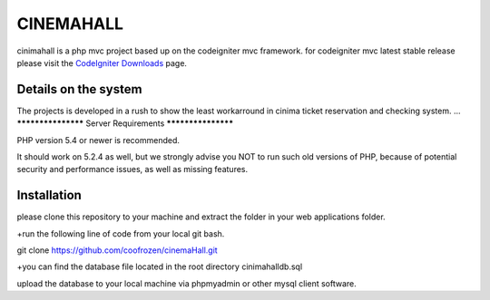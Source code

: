 ###################
CINEMAHALL
###################

cinimahall is a php mvc project based up on the codeigniter mvc framework. for codeigniter mvc latest stable release please visit the `CodeIgniter Downloads
<http://www.codeigniter.com/download>`_ page.

**************************
Details on the system
**************************

The projects is developed in a rush to show the least workarround in cinima ticket reservation and checking system.
...
*******************
Server Requirements
*******************

PHP version 5.4 or newer is recommended.

It should work on 5.2.4 as well, but we strongly advise you NOT to run
such old versions of PHP, because of potential security and performance issues, as well as missing features.

************
Installation
************
please clone this repository to your machine and extract the 
folder in your web applications folder.

+run the following line of code from your local git bash.

git clone https://github.com/coofrozen/cinemaHall.git

+you can find the database file located in the root directory 
cinimahalldb.sql

upload the database to your local machine via phpmyadmin or other mysql client software.


